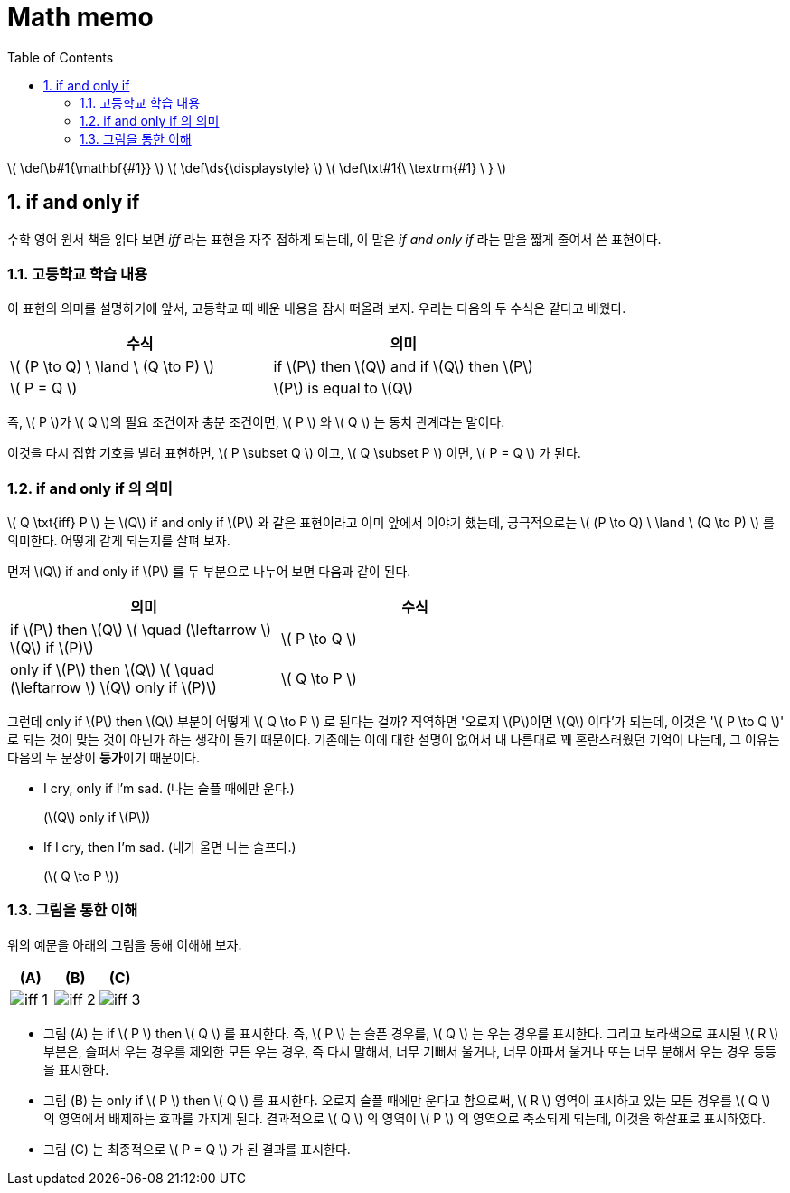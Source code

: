 # Math memo
:sectnums:
:stem: latexmath
:toc:
:linkcss:

\( \def\b#1{\mathbf{#1}} \)
\( \def\ds{\displaystyle} \)
\( \def\txt#1{\ \textrm{#1} \ } \)

== if and only if

수학 영어 원서 책을 읽다 보면 _iff_ 라는 표현을 자주 접하게 되는데, 이 말은 __if and only
if__ 라는 말을 짧게 줄여서 쓴 표현이다.


=== 고등학교 학습 내용

이 표현의 의미를 설명하기에 앞서, 고등학교 때 배운 내용을 잠시 떠올려 보자. 우리는 다음의
두 수식은 같다고 배웠다.

[cols="2*^", options="header"]]
|===

| 수식
| 의미

| \( (P \to Q) \ \land \ (Q \to P) \) 
| if \(P\) then \(Q\) and if \(Q\) then \(P\)

| \( P = Q \)
| \(P\) is equal to \(Q\)

|===

즉, \( P \)가 \( Q \)의 필요 조건이자 충분 조건이면, \( P \) 와 \( Q \) 는 동치 관계라는
말이다.

이것을 다시 집합 기호를 빌려 표현하면, \( P \subset Q \) 이고, \( Q \subset P \) 이면, \(
P = Q \) 가 된다.


=== if and only if 의 의미

\( Q \txt{iff} P \) 는 \(Q\) if and only if \(P\) 와 같은 표현이라고 이미 앞에서 이야기
했는데, 궁극적으로는 \( (P \to Q) \ \land \ (Q \to P) \) 를 의미한다. 어떻게 같게 되는지를
살펴 보자.


먼저 \(Q\) if and only if \(P\) 를 두 부분으로 나누어 보면 다음과 같이 된다.

[cols="2*^", options="header", width="70%"]
|===

| 의미
| 수식

| if \(P\) then \(Q\)   \( \quad (\leftarrow \)   \(Q\) if \(P)\)
| \( P \to Q \)

| only if \(P\) then \(Q\)   \( \quad (\leftarrow \)   \(Q\) only if \(P)\)
| \( Q \to P \)

|===

그런데 only if \(P\) then \(Q\) 부분이 어떻게 \( Q \to P \) 로 된다는 걸까? 직역하면
'오로지 \(P\)이면 \(Q\) 이다'가 되는데, 이것은 '\( P \to Q \)' 로 되는 것이 맞는 것이
아닌가 하는 생각이 들기 때문이다. 기존에는 이에 대한 설명이 없어서 내 나름대로 꽤
혼란스러웠던 기억이 나는데, 그 이유는 다음의 두 문장이 **등가**이기 때문이다.

* I cry, only if I'm sad. (나는 슬플 때에만 운다.)
+
(\(Q\) only if \(P\))

* If I cry, then I'm sad. (내가 울면 나는 슬프다.)
+
(\( Q \to P \))


=== 그림을 통한 이해

위의 예문을 아래의 그림을 통해 이해해 보자.

[cols="3*^", options="header"]]
|===

| (A)
| (B)
| pass:q[(C)]

| image:iff-1.svg[]
| image:iff-2.svg[]
.^| image:iff-3.svg[]

|===


* 그림 (A) 는 if \( P \) then \( Q \) 를 표시한다. 즉, \( P \) 는 슬픈 경우를, \( Q \) 는
  우는 경우를 표시한다. 그리고 보라색으로 표시된 \( R \) 부분은, 슬퍼서 우는 경우를 제외한
  모든 우는 경우, 즉 다시 말해서, 너무 기뻐서 울거나, 너무 아파서 울거나 또는 너무 분해서
  우는 경우 등등을 표시한다.

* 그림 (B) 는 only if \( P \) then \( Q \) 를 표시한다. 오로지 슬플 때에만 운다고
  함으로써, \( R \) 영역이 표시하고 있는 모든 경우를 \( Q \) 의 영역에서 배제하는 효과를
  가지게 된다. 결과적으로 \( Q \) 의 영역이 \( P \) 의 영역으로 축소되게 되는데, 이것을
  화살표로 표시하였다.

* 그림 pass:q[(C)] 는 최종적으로 \( P = Q \) 가 된 결과를 표시한다.


